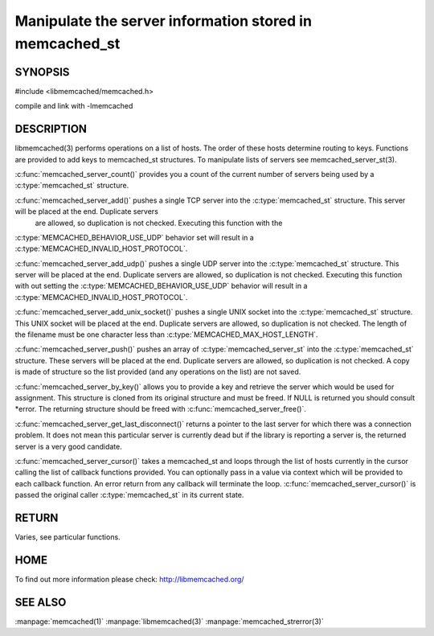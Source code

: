 ========================================================
Manipulate the server information stored in memcached_st
========================================================

.. index:: object: memcached_st

--------
SYNOPSIS
--------

#include <libmemcached/memcached.h>
 
.. c:function:: uint32_t memcached_server_count (memcached_st *ptr);

.. c:function:: memcached_return_t memcached_server_add (memcached_st *ptr, const char *hostname, in_port_t port);

.. c:function:: memcached_return_t memcached_server_add_udp (memcached_st *ptr, const char *hostname, in_port_t port);

.. c:function:: memcached_return_t memcached_server_add_unix_socket (memcached_st *ptr, const char *socket);

.. c:function:: memcached_return_t memcached_server_push (memcached_st *ptr, const memcached_server_st *list); 

.. c:function:: memcached_server_instance_st memcached_server_by_key (const memcached_st *ptr, const char *key, size_t key_length, memcached_return_t *error);

.. c:function:: memcached_server_instance_st memcached_server_get_last_disconnect (const memcached_st *ptr)

.. c:function:: memcached_return_t memcached_server_cursor(const memcached_st *ptr, const memcached_server_fn *callback, void *context, uint32_t number_of_callbacks);

compile and link with -lmemcached



-----------
DESCRIPTION
-----------


libmemcached(3) performs operations on a list of hosts. The order of these
hosts determine routing to keys. Functions are provided to add keys to
memcached_st structures. To manipulate lists of servers see
memcached_server_st(3).

:c:func:`memcached_server_count()` provides you a count of the current number of
servers being used by a :c:type:`memcached_st` structure.

:c:func:`memcached_server_add()` pushes a single TCP server into the :c:type:`memcached_st` structure. This server will be placed at the end. Duplicate servers
 are allowed, so duplication is not checked. Executing this function with the
:c:type:`MEMCACHED_BEHAVIOR_USE_UDP` behavior set will result in a
:c:type:`MEMCACHED_INVALID_HOST_PROTOCOL`.

:c:func:`memcached_server_add_udp()` pushes a single UDP server into the :c:type:`memcached_st` structure. This server will be placed at the end. Duplicate 
servers are allowed, so duplication is not checked. Executing this function with out setting the :c:type:`MEMCACHED_BEHAVIOR_USE_UDP` behavior will result in a
:c:type:`MEMCACHED_INVALID_HOST_PROTOCOL`.

:c:func:`memcached_server_add_unix_socket()` pushes a single UNIX socket into the :c:type:`memcached_st` structure. This UNIX socket will be placed at the end.
Duplicate servers are allowed, so duplication is not checked. The length
of the filename must be one character less than :c:type:`MEMCACHED_MAX_HOST_LENGTH`.

:c:func:`memcached_server_push()` pushes an array of :c:type:`memcached_server_st` into the :c:type:`memcached_st` structure. These servers will be placed at 
the end. Duplicate servers are allowed, so duplication is not checked. A
copy is made of structure so the list provided (and any operations on
the list) are not saved.

:c:func:`memcached_server_by_key()` allows you to provide a key and retrieve the
server which would be used for assignment. This structure is cloned
from its original structure and must be freed. If NULL is returned you
should consult \*error. The returning structure should be freed with
:c:func:`memcached_server_free()`.

:c:func:`memcached_server_get_last_disconnect()` returns a pointer to the last 
server for which there was a connection problem. It does not mean this 
particular server is currently dead but if the library is reporting a server 
is, the returned server is a very good candidate.

:c:func:`memcached_server_cursor()` takes a memcached_st and loops through the 
list of hosts currently in the cursor calling the list of callback 
functions provided. You can optionally pass in a value via 
context which will be provided to each callback function. An error
return from any callback will terminate the loop. :c:func:`memcached_server_cursor()` is passed the original caller :c:type:`memcached_st` in its current state.


------
RETURN
------


Varies, see particular functions.


----
HOME
----


To find out more information please check:
`http://libmemcached.org/ <http://libmemcached.org/>`_


--------
SEE ALSO
--------


:manpage:`memcached(1)` :manpage:`libmemcached(3)` :manpage:`memcached_strerror(3)`
